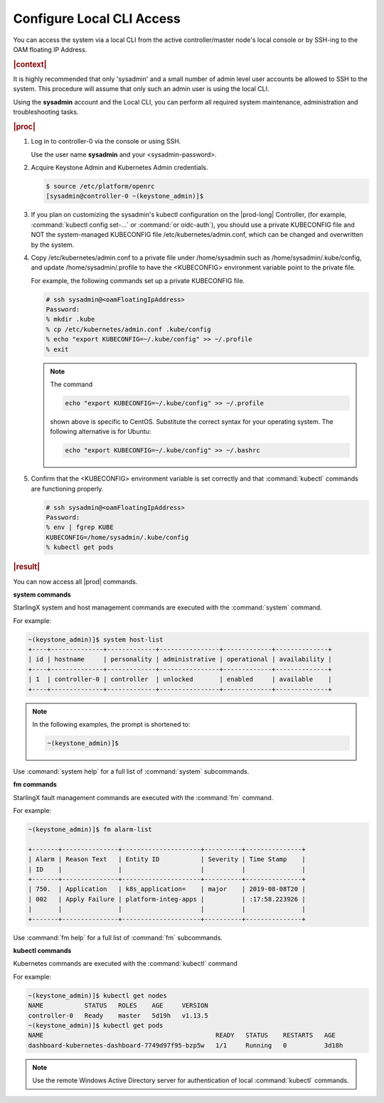 .. gub1581954935898
.. _configure-local-cli-access:

==========================
Configure Local CLI Access
==========================

You can access the system via a local CLI from the active controller/master
node's local console or by SSH-ing to the OAM floating IP Address.

.. rubric:: |context|

It is highly recommended that only 'sysadmin' and a small number of admin
level user accounts be allowed to SSH to the system. This procedure will
assume that only such an admin user is using the local CLI.

Using the **sysadmin** account and the Local CLI, you can perform all
required system maintenance, administration and troubleshooting tasks.

.. rubric:: |proc|


.. _configure-local-cli-access-steps-ewr-c33-gjb:

#.  Log in to controller-0 via the console or using SSH.

    Use the user name **sysadmin** and your <sysadmin-password>.

#.  Acquire Keystone Admin and Kubernetes Admin credentials.

    .. code-block:: none

        $ source /etc/platform/openrc
        [sysadmin@controller-0 ~(keystone_admin)]$

#.  If you plan on customizing the sysadmin's kubectl configuration on the
    |prod-long| Controller, \(for example, :command:`kubectl config set-...` or
    :command:`or oidc-auth`\), you should use a private KUBECONFIG file and NOT
    the system-managed KUBECONFIG file /etc/kubernetes/admin.conf, which can be
    changed and overwritten by the system.

#.  Copy /etc/kubernetes/admin.conf to a private file under
    /home/sysadmin such as /home/sysadmin/.kube/config, and update
    /home/sysadmin/.profile to have the <KUBECONFIG> environment variable
    point to the private file.

    For example, the following commands set up a private KUBECONFIG file.

    .. code-block:: none

        # ssh sysadmin@<oamFloatingIpAddress>
        Password:
        % mkdir .kube
        % cp /etc/kubernetes/admin.conf .kube/config
        % echo "export KUBECONFIG=~/.kube/config" >> ~/.profile
        % exit

    .. note::
        The command

        .. code-block:: none

            echo "export KUBECONFIG=~/.kube/config" >> ~/.profile

        shown above is specific to CentOS. Substitute the correct syntax for your operating system. The following alternative is for Ubuntu:

        .. code-block:: none

            echo "export KUBECONFIG=~/.kube/config" >> ~/.bashrc

#.  Confirm that the <KUBECONFIG> environment variable is set correctly
    and that :command:`kubectl` commands are functioning properly.

    .. code-block:: none

        # ssh sysadmin@<oamFloatingIpAddress>
        Password:
        % env | fgrep KUBE
        KUBECONFIG=/home/sysadmin/.kube/config
        % kubectl get pods

.. rubric:: |result|

You can now access all |prod| commands.

**system commands**

StarlingX system and host management commands are executed with the
:command:`system` command.

For example:

.. code-block:: none

    ~(keystone_admin)]$ system host-list
    +----+--------------+-------------+----------------+-------------+--------------+
    | id | hostname     | personality | administrative | operational | availability |
    +----+--------------+-------------+----------------+-------------+--------------+
    | 1  | controller-0 | controller  | unlocked       | enabled     | available    |
    +----+--------------+-------------+----------------+-------------+--------------+

.. note::
    In the following examples, the prompt is shortened to:

    .. code-block:: none

        ~(keystone_admin)]$

Use :command:`system help` for a full list of :command:`system` subcommands.

**fm commands**

StarlingX fault management commands are executed with the :command:`fm` command.

For example:

.. code-block:: none

    ~(keystone_admin)]$ fm alarm-list

    +-------+---------------+---------------------+----------+---------------+
    | Alarm | Reason Text   | Entity ID           | Severity | Time Stamp    |
    | ID    |               |                     |          |               |
    +-------+---------------+---------------------+----------+---------------+
    | 750.  | Application   | k8s_application=    | major    | 2019-08-08T20 |
    | 002   | Apply Failure | platform-integ-apps |          | :17:58.223926 |
    |       |               |                     |          |               |
    +-------+---------------+---------------------+----------+---------------+

Use :command:`fm help` for a full list of :command:`fm` subcommands.

**kubectl commands**

Kubernetes commands are executed with the :command:`kubectl` command

For example:

.. code-block:: none

    ~(keystone_admin)]$ kubectl get nodes
    NAME           STATUS   ROLES    AGE     VERSION
    controller-0   Ready    master   5d19h   v1.13.5
    ~(keystone_admin)]$ kubectl get pods
    NAME                                              READY   STATUS    RESTARTS   AGE
    dashboard-kubernetes-dashboard-7749d97f95-bzp5w   1/1     Running   0          3d18h

.. note::
    Use the remote Windows Active Directory server for authentication of
    local :command:`kubectl` commands.

